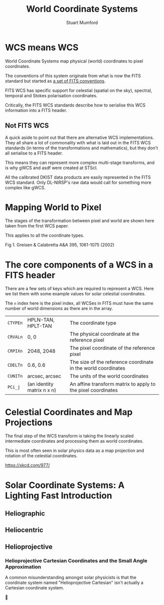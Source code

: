 #+REVEAL_ROOT: ../src/reveal.js/
#+REVEAL_MATHJAX_URL: ../src/mathjax/es5/tex-chtml.js
#+REVEAL_HIGHLIGHT_CSS: %r/plugin/highlight/monokai.css
#+REVEAL_PLUGINS: (highlight notes)
#+REVEAL_THEME: simple
#+REVEAL_INIT_OPTIONS: hash: true, transition: 'fade'
#+REVEAL_DEFAULT_SLIDE_BACKGROUND: ../images/background_1.jpg
#+REVEAL_TITLE_SLIDE_BACKGROUND: ../images/background_1.jpg
#+OPTIONS: toc:nil
#+OPTIONS: num:nil
#+REVEAL_EXTRA_CSS: ../org.css

#+TITLE: World Coordinate Systems
#+AUTHOR: Stuart Mumford
#+REVEAL_TITLE_SLIDE: <h3>%t</h3>
#+REVEAL_TITLE_SLIDE: <h4>%a</h4>

* WCS means WCS
  
World Coordinate Systems map physical (world) coordinates to pixel coordinates.

The conventions of this system originate from what is now the FITS standard but started as [[https://fits.gsfc.nasa.gov/fits_wcs.html][a set of FITS conventions]].

FITS WCS has specific support for celestial (spatial on the sky), spectral, temporal and Stokes polarisation coordinates.

Critically, the FITS WCS standards describe how to serialise this WCS information into a FITS header.

** Not FITS WCS

   A quick aside to point out that there are alternative WCS implementations.
   They all share a lot of commonality with what is laid out in the FITS WCS
   standards (in terms of the transformations and mathematics), but they don't
   all serialise to a FITS header.

   This means they can represent more complex multi-stage transforms, and is why
   gWCS and asdf were created at STScI.
   
   All the calibrated DKIST data products are easily represented in the FITS WCS
   standard. Only DL-NIRSP's raw data would call for something more complex like
   gWCS.

* Mapping World to Pixel
  
#+REVEAL_HTML: <div class='left'>

The stages of the transformation between pixel and world are shown here taken from the first WCS paper.

This applies to all the coordinate types.


#+REVEAL_HTML: </div>

#+REVEAL_HTML: <div class='right' style="font-size:60%;">

#+attr_html: :width 300px
[[./world_fig1.gif]]

Fig 1. Greisen & Calabretta A&A 395, 1061-1075 (2002)

#+REVEAL_HTML: </div>


* The core components of a WCS in a FITS header

  There are a few sets of keys which are required to represent a WCS. Here we list them with some example values for solar celestial coordinates.

  The ~n~ index here is the pixel index, all WCSes in FITS must have the same number of world dimensions as there are in the array.


 | ~CTYPEn~ | HPLN-TAN, HPLT-TAN         | The coordinate type                                           |
 | ~CRVALn~ | 0, 0                       | The physical coordinate at the reference pixel                |
 | ~CRPIXn~ | 2048, 2048                 | The pixel coordinate of the reference pixel                   |
 | ~CDELTn~ | 0.6, 0.6                   | The size of the reference coordinate in the world coordinates |
 | ~CUNITn~ | arcsec, arcsec             | The units of the world coordinates                            |
 | ~PCi_j~  | (an identity matrix n x n) | An affine transform matrix to apply to the pixel coordinates  |


* Celestial Coordinates and Map Projections

#+REVEAL_HTML: <div class='left'>

The final step of the WCS transform is taking the linearly scaled intermediate coordinates and processing them as world coordinates.

This is most often seen in solar physics data as a map projection and rotation of the celestial coordinates.

#+attr_html: :width 300px
[[./celestial_fig_1.gif]]


#+REVEAL_HTML: </div>

#+REVEAL_HTML: <div class='right' style="font-size:60%;">

#+attr_html: :height 500px
[[./map_projections.png]]

[[https://xkcd.com/977/]]

#+REVEAL_HTML: </div>

* Solar Coordinate Systems: A Lighting Fast Introduction

** Heliographic

** Heliocentric

** Helioprojective
  
*** Helioprojective Cartesian Coordinates and the Small Angle Approximation

    A common misunderstanding amongst solar physicists is that the coordinate system named "Helioprojective Cartesian" isn't actually a Cartesian coordinate system.
    
    🤦

   
